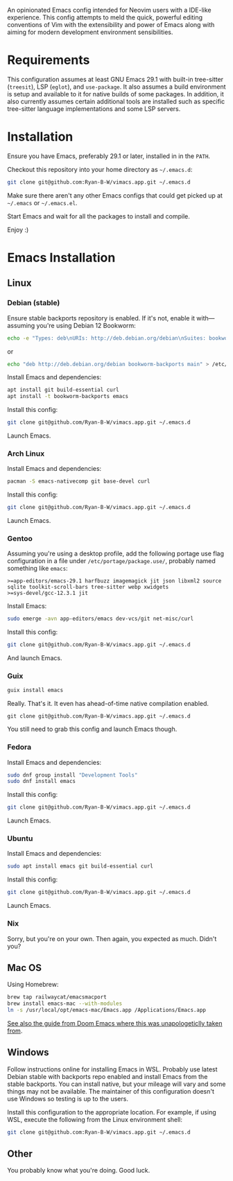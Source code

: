 An opinionated Emacs config intended for Neovim users with a IDE-like experience.  This config attempts to meld the quick, powerful editing conventions of Vim with the extensibility and power of Emacs along with aiming for modern development environment sensibilities.
* Requirements
This configuration assumes at least GNU Emacs 29.1 with built-in tree-sitter (=treesit=), LSP (=eglot=), and =use-package=.  It also assumes a build environment is setup and available to it for native builds of some packages.  In addition, it also currently assumes certain additional tools are installed such as specific tree-sitter language implementations and some LSP servers.
* Installation
Ensure you have Emacs, preferably 29.1 or later, installed in in the =PATH=.

Checkout this repository into your home directory as =~/.emacs.d=:
#+begin_src sh
  git clone git@github.com:Ryan-B-W/vimacs.app.git ~/.emacs.d
#+end_src

Make sure there aren't any other Emacs configs that could get picked up at =~/.emacs= or =~/.emacs.el=.

Start Emacs and wait for all the packages to install and compile.

Enjoy :)
* Emacs Installation
** Linux
*** Debian (stable)
Ensure stable backports repository is enabled.  If it's not, enable it with—assuming you're using Debian 12 Bookworm:
#+begin_src bash
  echo -e "Types: deb\nURIs: http://deb.debian.org/debian\nSuites: bookworm-backports\nComponents: main contrib\nSigned-By: /usr/share/keyrings/debian-archive-keyring.gpg" > /etc/apt/sources.list.d/backports.sources
#+end_src
or
#+begin_src bash
  echo "deb http://deb.debian.org/debian bookworm-backports main" > /etc/apt/sources.list.d/backports.list
#+end_src
Install Emacs and dependencies:
#+begin_src bash
  apt install git build-essential curl
  apt install -t bookworm-backports emacs
#+end_src
Install this config:
#+begin_src bash
  git clone git@github.com/Ryan-B-W/vimacs.app.git ~/.emacs.d
#+end_src
Launch Emacs.
*** Arch Linux
Install Emacs and dependencies:
#+begin_src bash
  pacman -S emacs-nativecomp git base-devel curl
#+end_src
Install this config:
#+begin_src bash
  git clone git@github.com/Ryan-B-W/vimacs.app.git ~/.emacs.d
#+end_src
Launch Emacs.
*** Gentoo
Assuming you're using a desktop profile, add the following portage use flag configuration in a file under =/etc/portage/package.use/=, probably named something like =emacs=:
#+begin_example
  >=app-editors/emacs-29.1 harfbuzz imagemagick jit json libxml2 source sqlite toolkit-scroll-bars tree-sitter webp xwidgets
  >=sys-devel/gcc-12.3.1 jit
#+end_example
Install Emacs:
#+begin_src bash
  sudo emerge -avn app-editors/emacs dev-vcs/git net-misc/curl
#+end_src
Install this config:
#+begin_src bash
  git clone git@github.com/Ryan-B-W/vimacs.app.git ~/.emacs.d
#+end_src
And launch Emacs.
*** Guix
#+begin_src bash
  guix install emacs
#+end_src
Really.  That's it.  It even has ahead-of-time native compilation enabled.
#+begin_src
  git clone git@github.com/Ryan-B-W/vimacs.app.git ~/.emacs.d
#+end_src
You still need to grab this config and launch Emacs though.
*** Fedora
Install Emacs and dependencies:
#+begin_src bash
  sudo dnf group install "Development Tools"
  sudo dnf install emacs
#+end_src
Install this config:
#+begin_src bash
  git clone git@github.com/Ryan-B-W/vimacs.app.git ~/.emacs.d
#+end_src
Launch Emacs.
*** Ubuntu
Install Emacs and dependencies:
#+begin_src bash
  sudo apt install emacs git build-essential curl
#+end_src
Install this config:
#+begin_src bash
  git clone git@github.com/Ryan-B-W/vimacs.app.git ~/.emacs.d
#+end_src
Launch Emacs.
*** Nix
Sorry, but you're on your own.  Then again, you expected as much.  Didn't you?
** Mac OS
Using Homebrew:
#+begin_src bash
  brew tap railwaycat/emacsmacport
  brew install emacs-mac --with-modules
  ln -s /usr/local/opt/emacs-mac/Emacs.app /Applications/Emacs.app
#+end_src
[[https://github.com/doomemacs/doomemacs/blob/master/docs/getting_started.org#on-macos][See also the guide from Doom Emacs where this was unapologeticlly taken from]].
** Windows
Follow instructions online for installing Emacs in WSL.  Probably use latest Debian stable with backports repo enabled and install Emacs from the stable backports.  You can install native, but your mileage will vary and some things may not be available.  The maintainer of this configuration doesn't use Windows so testing is up to the users.

Install this configuration to the appropriate location.  For example, if using WSL, execute the following from the Linux environment shell:
#+begin_src bash
  git clone git@github.com:Ryan-B-W/vimacs.app.git ~/.emacs.d
#+end_src
** Other
You probably know what you're doing.  Good luck.
